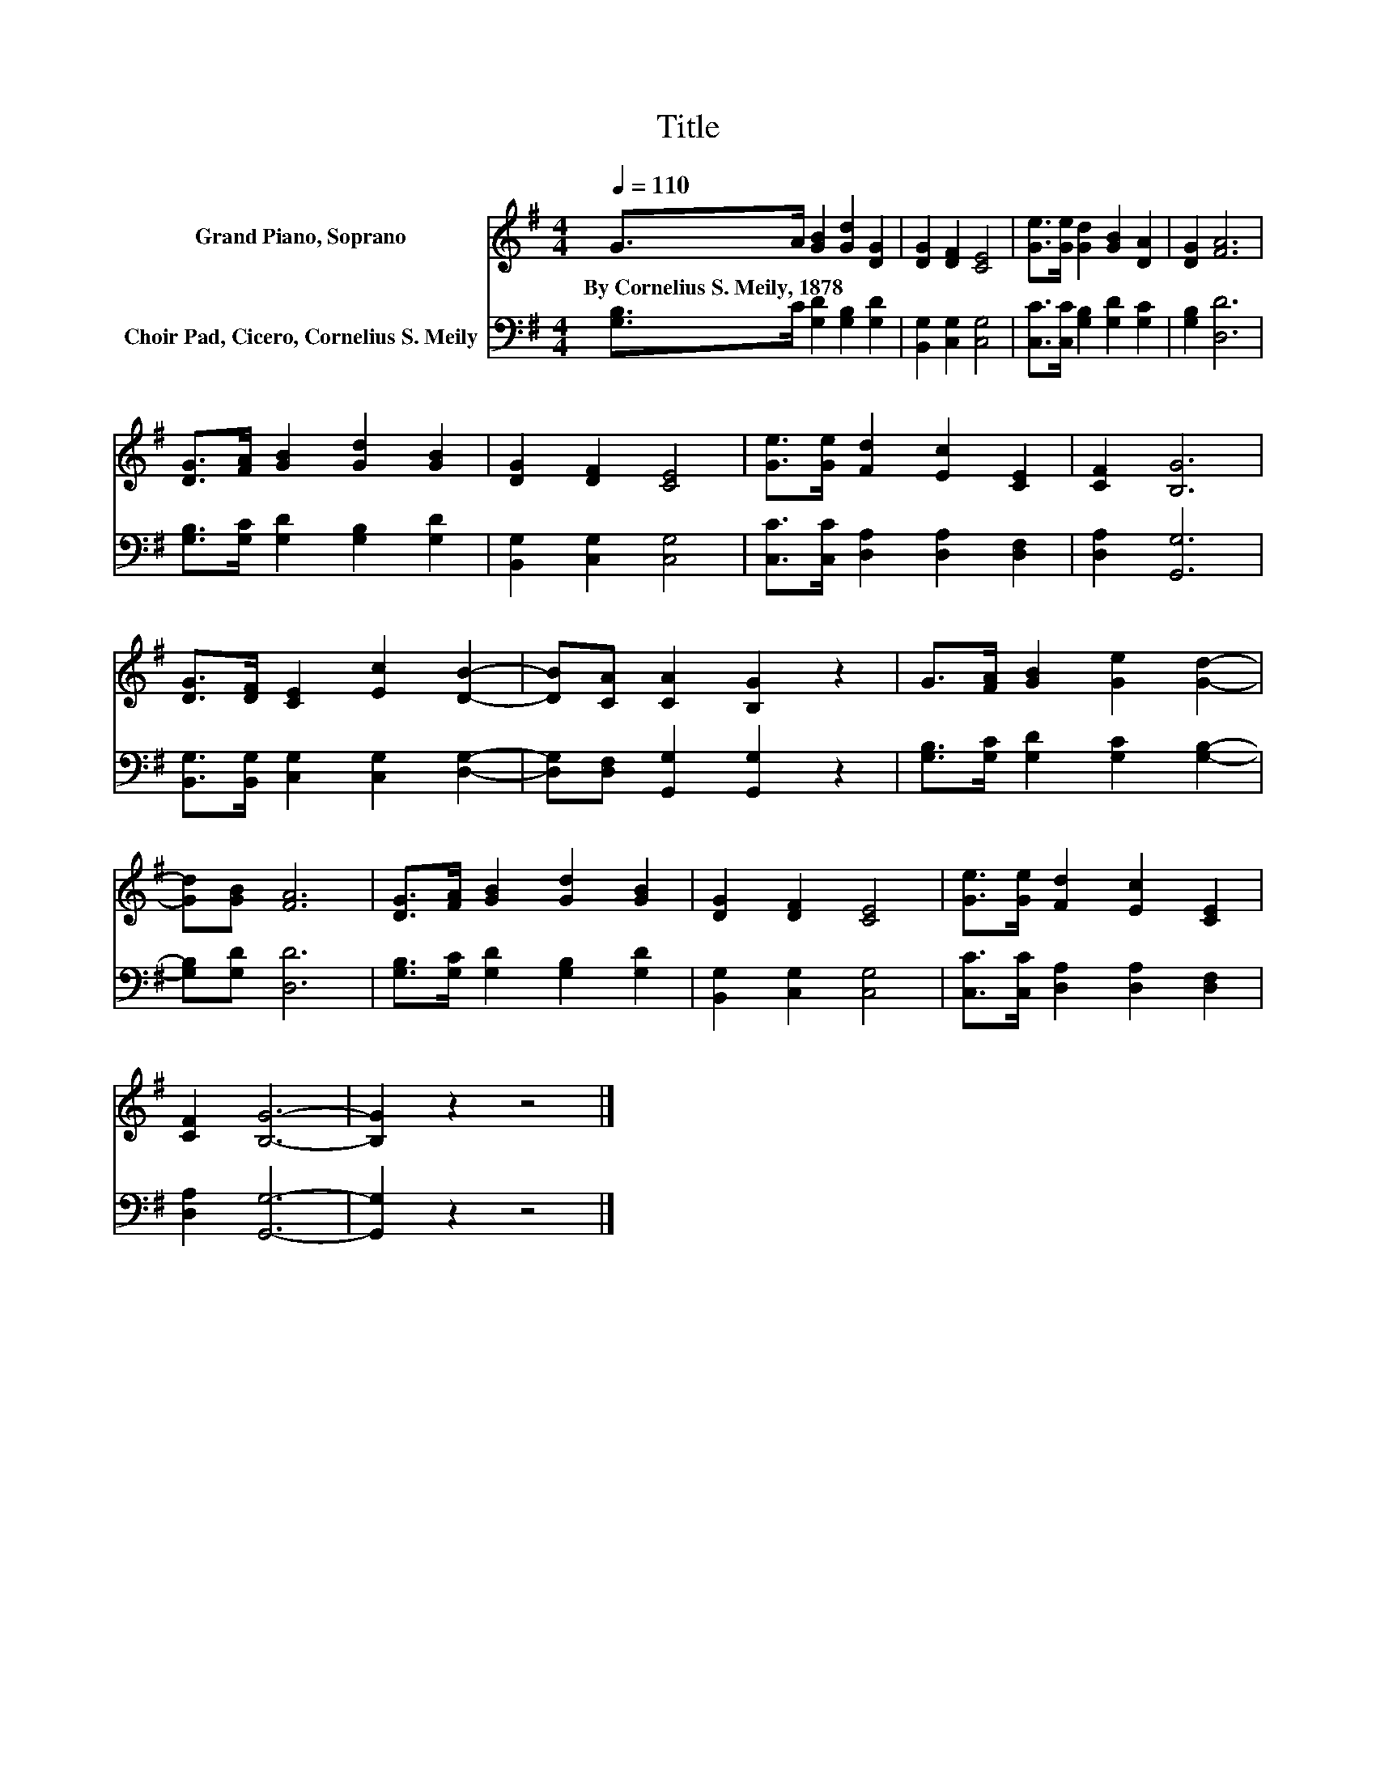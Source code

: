 X:1
T:Title
%%score 1 2
L:1/8
Q:1/4=110
M:4/4
K:G
V:1 treble nm="Grand Piano, Soprano"
V:2 bass nm="Choir Pad, Cicero, Cornelius S. Meily"
V:1
 G>A [GB]2 [Gd]2 [DG]2 | [DG]2 [DF]2 [CE]4 | [Ge]>[Ge] [Gd]2 [GB]2 [DA]2 | [DG]2 [FA]6 | %4
w: By~Cornelius~S.~Meily,~1878 * * * *||||
 [DG]>[FA] [GB]2 [Gd]2 [GB]2 | [DG]2 [DF]2 [CE]4 | [Ge]>[Ge] [Fd]2 [Ec]2 [CE]2 | [CF]2 [B,G]6 | %8
w: ||||
 [DG]>[DF] [CE]2 [Ec]2 [DB]2- | [DB][CA] [CA]2 [B,G]2 z2 | G>[FA] [GB]2 [Ge]2 [Gd]2- | %11
w: |||
 [Gd][GB] [FA]6 | [DG]>[FA] [GB]2 [Gd]2 [GB]2 | [DG]2 [DF]2 [CE]4 | [Ge]>[Ge] [Fd]2 [Ec]2 [CE]2 | %15
w: ||||
 [CF]2 [B,G]6- | [B,G]2 z2 z4 |] %17
w: ||
V:2
 [G,B,]>C [G,D]2 [G,B,]2 [G,D]2 | [B,,G,]2 [C,G,]2 [C,G,]4 | [C,C]>[C,C] [G,B,]2 [G,D]2 [G,C]2 | %3
 [G,B,]2 [D,D]6 | [G,B,]>[G,C] [G,D]2 [G,B,]2 [G,D]2 | [B,,G,]2 [C,G,]2 [C,G,]4 | %6
 [C,C]>[C,C] [D,A,]2 [D,A,]2 [D,F,]2 | [D,A,]2 [G,,G,]6 | %8
 [B,,G,]>[B,,G,] [C,G,]2 [C,G,]2 [D,G,]2- | [D,G,][D,F,] [G,,G,]2 [G,,G,]2 z2 | %10
 [G,B,]>[G,C] [G,D]2 [G,C]2 [G,B,]2- | [G,B,][G,D] [D,D]6 | [G,B,]>[G,C] [G,D]2 [G,B,]2 [G,D]2 | %13
 [B,,G,]2 [C,G,]2 [C,G,]4 | [C,C]>[C,C] [D,A,]2 [D,A,]2 [D,F,]2 | [D,A,]2 [G,,G,]6- | %16
 [G,,G,]2 z2 z4 |] %17

